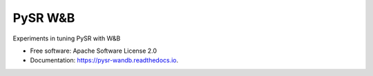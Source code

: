 ========
PySR W&B
========


Experiments in tuning PySR with W&B


* Free software: Apache Software License 2.0
* Documentation: https://pysr-wandb.readthedocs.io.
